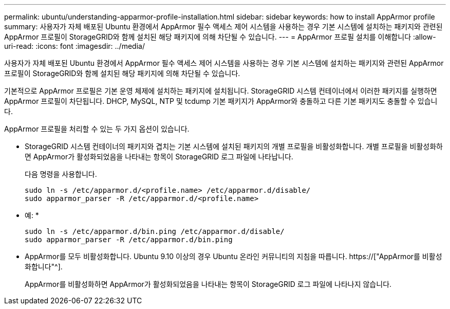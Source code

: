 ---
permalink: ubuntu/understanding-apparmor-profile-installation.html 
sidebar: sidebar 
keywords: how to install AppArmor profile 
summary: 사용자가 자체 배포된 Ubuntu 환경에서 AppArmor 필수 액세스 제어 시스템을 사용하는 경우 기본 시스템에 설치하는 패키지와 관련된 AppArmor 프로필이 StorageGRID와 함께 설치된 해당 패키지에 의해 차단될 수 있습니다. 
---
= AppArmor 프로필 설치를 이해합니다
:allow-uri-read: 
:icons: font
:imagesdir: ../media/


[role="lead"]
사용자가 자체 배포된 Ubuntu 환경에서 AppArmor 필수 액세스 제어 시스템을 사용하는 경우 기본 시스템에 설치하는 패키지와 관련된 AppArmor 프로필이 StorageGRID와 함께 설치된 해당 패키지에 의해 차단될 수 있습니다.

기본적으로 AppArmor 프로필은 기본 운영 체제에 설치하는 패키지에 설치됩니다. StorageGRID 시스템 컨테이너에서 이러한 패키지를 실행하면 AppArmor 프로필이 차단됩니다. DHCP, MySQL, NTP 및 tcdump 기본 패키지가 AppArmor와 충돌하고 다른 기본 패키지도 충돌할 수 있습니다.

AppArmor 프로필을 처리할 수 있는 두 가지 옵션이 있습니다.

* StorageGRID 시스템 컨테이너의 패키지와 겹치는 기본 시스템에 설치된 패키지의 개별 프로필을 비활성화합니다. 개별 프로필을 비활성화하면 AppArmor가 활성화되었음을 나타내는 항목이 StorageGRID 로그 파일에 나타납니다.
+
다음 명령을 사용합니다.

+
[listing]
----
sudo ln -s /etc/apparmor.d/<profile.name> /etc/apparmor.d/disable/
sudo apparmor_parser -R /etc/apparmor.d/<profile.name>
----
+
* 예: *

+
[listing]
----
sudo ln -s /etc/apparmor.d/bin.ping /etc/apparmor.d/disable/
sudo apparmor_parser -R /etc/apparmor.d/bin.ping
----
* AppArmor를 모두 비활성화합니다. Ubuntu 9.10 이상의 경우 Ubuntu 온라인 커뮤니티의 지침을 따릅니다. https://["AppArmor를 비활성화합니다"^].
+
AppArmor를 비활성화하면 AppArmor가 활성화되었음을 나타내는 항목이 StorageGRID 로그 파일에 나타나지 않습니다.


